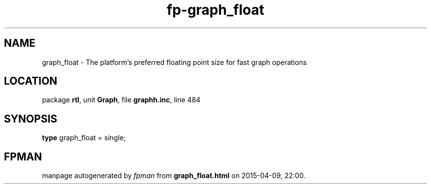 .\" file autogenerated by fpman
.TH "fp-graph_float" 3 "2014-03-14" "fpman" "Free Pascal Programmer's Manual"
.SH NAME
graph_float - The platform's preferred floating point size for fast graph operations
.SH LOCATION
package \fBrtl\fR, unit \fBGraph\fR, file \fBgraphh.inc\fR, line 484
.SH SYNOPSIS
\fBtype\fR graph_float = single;
.SH FPMAN
manpage autogenerated by \fIfpman\fR from \fBgraph_float.html\fR on 2015-04-09, 22:00.

